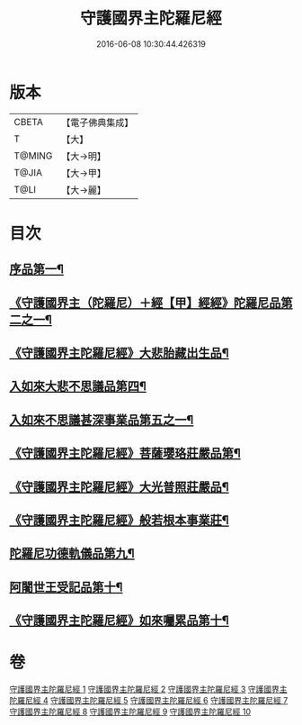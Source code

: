 #+TITLE: 守護國界主陀羅尼經 
#+DATE: 2016-06-08 10:30:44.426319

* 版本
 |     CBETA|【電子佛典集成】|
 |         T|【大】     |
 |    T@MING|【大→明】   |
 |     T@JIA|【大→甲】   |
 |      T@LI|【大→麗】   |

* 目次
** [[file:KR6j0186_001.txt::001-0525a6][序品第一¶]]
** [[file:KR6j0186_001.txt::001-0526b29][《守護國界主（陀羅尼）＋經【甲】經經》陀羅尼品第二之一¶]]
** [[file:KR6j0186_003.txt::003-0536c29][《守護國界主陀羅尼經》大悲胎藏出生品¶]]
** [[file:KR6j0186_004.txt::004-0539a22][入如來大悲不思議品第四¶]]
** [[file:KR6j0186_005.txt::005-0543a22][入如來不思議甚深事業品第五之一¶]]
** [[file:KR6j0186_007.txt::007-0556c7][《守護國界主陀羅尼經》菩薩瓔珞莊嚴品第¶]]
** [[file:KR6j0186_008.txt::008-0560c4][《守護國界主陀羅尼經》大光普照莊嚴品¶]]
** [[file:KR6j0186_008.txt::008-0562a27][《守護國界主陀羅尼經》般若根本事業莊¶]]
** [[file:KR6j0186_009.txt::009-0565b27][陀羅尼功德軌儀品第九¶]]
** [[file:KR6j0186_010.txt::010-0571c16][阿闍世王受記品第十¶]]
** [[file:KR6j0186_010.txt::010-0574c26][《守護國界主陀羅尼經》如來囑累品第十¶]]

* 卷
[[file:KR6j0186_001.txt][守護國界主陀羅尼經 1]]
[[file:KR6j0186_002.txt][守護國界主陀羅尼經 2]]
[[file:KR6j0186_003.txt][守護國界主陀羅尼經 3]]
[[file:KR6j0186_004.txt][守護國界主陀羅尼經 4]]
[[file:KR6j0186_005.txt][守護國界主陀羅尼經 5]]
[[file:KR6j0186_006.txt][守護國界主陀羅尼經 6]]
[[file:KR6j0186_007.txt][守護國界主陀羅尼經 7]]
[[file:KR6j0186_008.txt][守護國界主陀羅尼經 8]]
[[file:KR6j0186_009.txt][守護國界主陀羅尼經 9]]
[[file:KR6j0186_010.txt][守護國界主陀羅尼經 10]]

